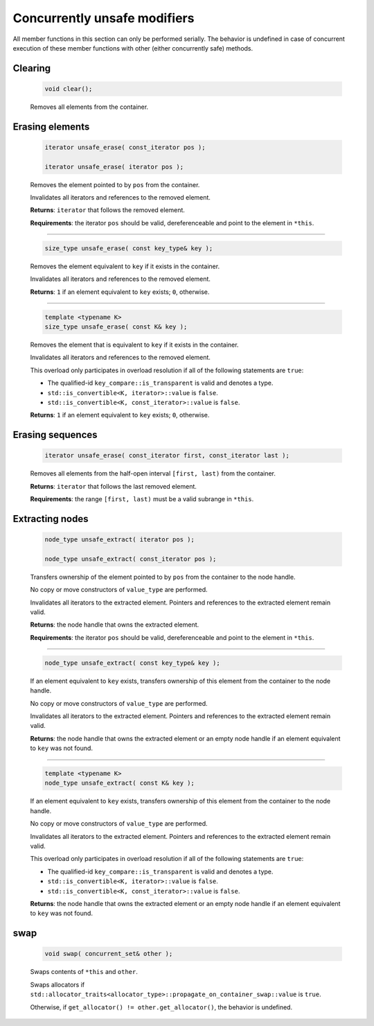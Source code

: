 =============================
Concurrently unsafe modifiers
=============================

All member functions in this section can only be performed serially.
The behavior is undefined in case of concurrent execution of these member functions
with other (either concurrently safe) methods.

Clearing
--------

    .. code:: cpp

       void clear();

    Removes all elements from the container.

Erasing elements
----------------

    .. code:: cpp

        iterator unsafe_erase( const_iterator pos );

        iterator unsafe_erase( iterator pos );

    Removes the element pointed to by ``pos`` from the container.

    Invalidates all iterators and references to the removed element.

    **Returns**: ``iterator`` that follows the removed element.

    **Requirements**: the iterator ``pos`` should be valid, dereferenceable
    and point to the element in ``*this``.

-----------------------------------------------------

    .. code:: cpp

        size_type unsafe_erase( const key_type& key );

    Removes the element equivalent to ``key`` if it exists in the container.

    Invalidates all iterators and references to the removed element.

    **Returns**: ``1`` if an element equivalent to ``key`` exists; ``0``, otherwise.

-----------------------------------------------------

    .. code:: cpp

        template <typename K>
        size_type unsafe_erase( const K& key );

    Removes the element that is equivalent to ``key``
    if it exists in the container.

    Invalidates all iterators and references to the removed element.

    This overload only participates in overload resolution if all of the following statements are ``true``:

    - The qualified-id ``key_compare::is_transparent`` is valid and denotes a type.
    - ``std::is_convertible<K, iterator>::value`` is ``false``.
    - ``std::is_convertible<K, const_iterator>::value`` is ``false``.

    **Returns**: ``1`` if an element equivalent to ``key`` exists;
    ``0``, otherwise.

Erasing sequences
-----------------

    .. code:: cpp

        iterator unsafe_erase( const_iterator first, const_iterator last );

    Removes all elements from the half-open interval ``[first, last)`` from the container.

    **Returns**: ``iterator`` that follows the last removed element.

    **Requirements**: the range ``[first, last)`` must be a valid subrange in ``*this``.

Extracting nodes
----------------

    .. code:: cpp

        node_type unsafe_extract( iterator pos );

        node_type unsafe_extract( const_iterator pos );

    Transfers ownership of the element pointed to by ``pos`` from the container to the node handle.

    No copy or move constructors of ``value_type`` are performed.

    Invalidates all iterators to the extracted element. Pointers and references to the extracted element remain valid.

    **Returns**: the node handle that owns the extracted element.

    **Requirements**: the iterator ``pos`` should be valid, dereferenceable
    and point to the element in ``*this``.

-----------------------------------------------------

    .. code:: cpp

        node_type unsafe_extract( const key_type& key );

    If an element equivalent to ``key`` exists, transfers ownership of this element
    from the container to the node handle.

    No copy or move constructors of ``value_type`` are performed.

    Invalidates all iterators to the extracted element.
    Pointers and references to the extracted element remain valid.

    **Returns**: the node handle that owns the extracted element or an empty node handle
    if an element equivalent to ``key`` was not found.

-----------------------------------------------------

    .. code:: cpp

        template <typename K>
        node_type unsafe_extract( const K& key );

    If an element equivalent to ``key`` exists,
    transfers ownership of this element from the container to the node handle.

    No copy or move constructors of ``value_type`` are performed.

    Invalidates all iterators to the extracted element. Pointers and references to the
    extracted element remain valid.

    This overload only participates in overload resolution if all of the following statements are ``true``:

    - The qualified-id ``key_compare::is_transparent`` is valid and denotes a type.
    - ``std::is_convertible<K, iterator>::value`` is ``false``.
    - ``std::is_convertible<K, const_iterator>::value`` is ``false``.

    **Returns**: the node handle that owns the extracted element or an empty node handle if
    an element equivalent to ``key`` was not found.

swap
----

    .. code:: cpp

        void swap( concurrent_set& other );

    Swaps contents of ``*this`` and ``other``.

    Swaps allocators if ``std::allocator_traits<allocator_type>::propagate_on_container_swap::value`` is ``true``.

    Otherwise, if ``get_allocator() != other.get_allocator()``, the behavior is undefined.
